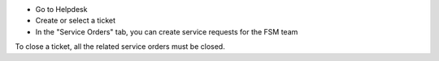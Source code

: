 * Go to Helpdesk
* Create or select a ticket
* In the "Service Orders" tab, you can create service requests for the FSM team

To close a ticket, all the related service orders must be closed.
